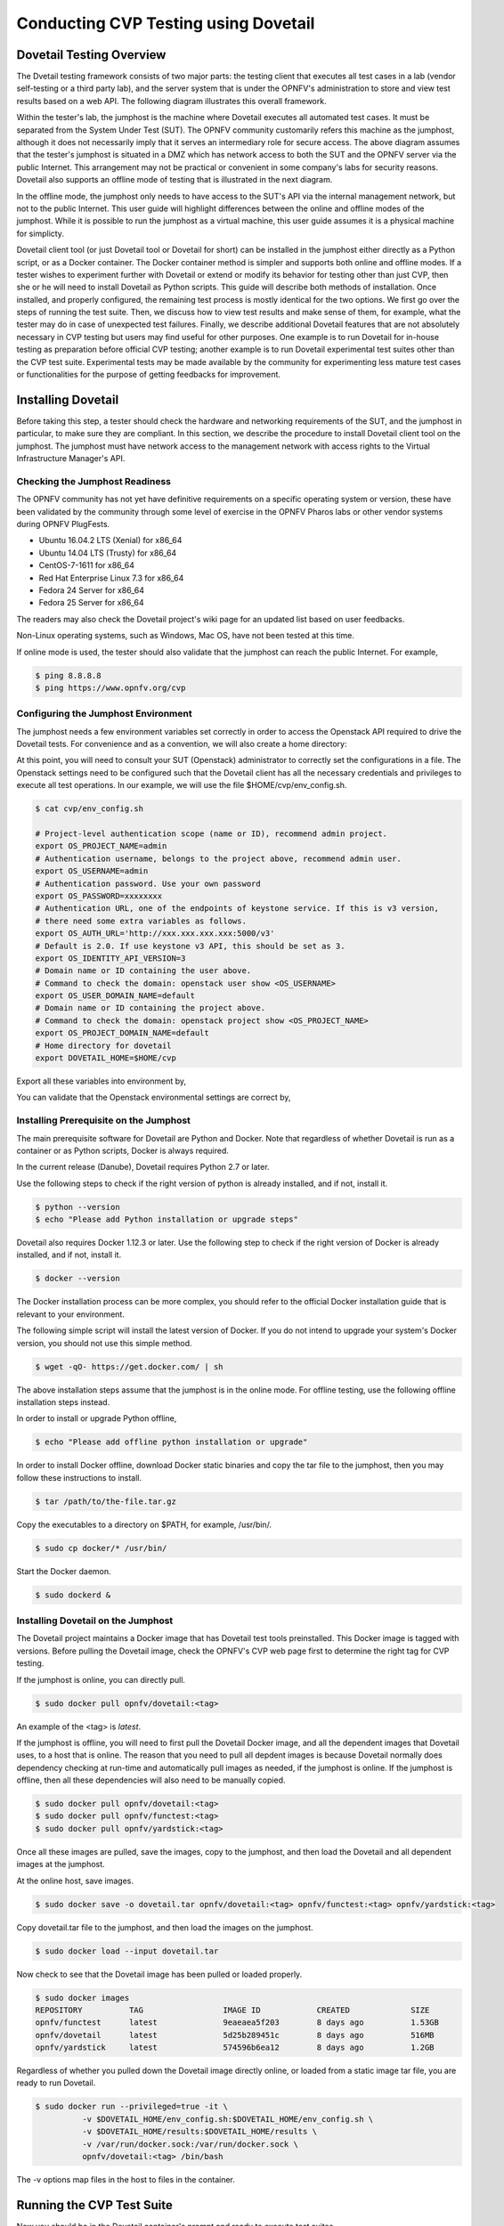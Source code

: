 .. This work is licensed under a Creative Commons Attribution 4.0 International License.
.. http://creativecommons.org/licenses/by/4.0
.. (c) OPNFV

==========================================
Conducting CVP Testing using Dovetail
==========================================

Dovetail Testing Overview
------------------------------

The Dvetail testing framework consists of two major parts: the testing client that
executes all test cases in a lab (vendor self-testing or a third party lab),
and the server system that is under the OPNFV's administration to store and
view test results based on a web API. The following diagram illustrates
this overall framework.

.. image:: dovetail_online_mode.png
    :align: center
    :scale: 50%

Within the tester's lab, the jumphost is the machine where Dovetail executes all
automated test cases. It must be separated from the System Under Test (SUT).
The OPNFV community customarily refers this machine as the jumphost, although
it does not necessarily imply that it serves an intermediary role for secure access.
The above diagram assumes that the tester's jumphost is situated in a DMZ which
has network access to both the SUT and the OPNFV server via the public Internet.
This arrangement may not be practical or convenient in some company's labs for
security reasons. Dovetail also supports an offline mode of testing that is
illustrated in the next diagram.

.. image:: dovetail_offline_mode.png
    :align: center
    :scale: 50%

In the offline mode, the jumphost only needs to have access to the SUT's
API via the internal management network, but not to the public Internet. This
user guide will highlight differences between the online and offline modes of
the jumphost. While it is possible to run the jumphost as a virtual machine,
this user guide assumes it is a physical machine for simplicty. 

Dovetail client tool (or just Dovetail tool or Dovetail for short) can be
installed in the jumphost either directly as a Python script, or as a Docker
container. The Docker container method is simpler and supports both online and
offline modes. If a tester wishes to experiment further with Dovetail or
extend or modify its behavior for testing other than just CVP, then she or he
will need to install Dovetail as Python scripts. This guide will describe both
methods of installation. Once installed, and properly configured, the remaining
test process is mostly identical for the two options. We first go over the
steps of running the test suite. Then, we discuss how to view test
results and make sense of them, for example, what the tester may do in case of
unexpected test failures. Finally, we describe additional Dovetail features
that are not absolutely necessary in CVP testing but users may find useful for
other purposes. One example is to run Dovetail for in-house testing as
preparation before official CVP testing; another example is to run Dovetail
experimental test suites other than the CVP test suite. Experimental tests may
be made available by the community for experimenting less mature test cases or
functionalities for the purpose of getting feedbacks for improvement.

Installing Dovetail
--------------------
Before taking this step, a tester should check the hardware and networking 
requirements of the SUT, and the jumphost in particular, to make sure they are compliant.
In this section, we describe the procedure to install Dovetail client tool on the jumphost. 
The jumphost must have network access to the management network with access rights to
the Virtual Infrastructure Manager's API.

Checking the Jumphost Readiness
^^^^^^^^^^^^^^^^^^^^^^^^^^^^^^^

The OPNFV community has not yet have definitive requirements on a specific operating
system or version, these have been validated by the community through some level of 
exercise in the OPNFV Pharos labs or other vendor systems during OPNFV PlugFests.

- Ubuntu 16.04.2 LTS (Xenial) for x86_64
- Ubuntu 14.04 LTS (Trusty) for x86_64
- CentOS-7-1611 for x86_64
- Red Hat Enterprise Linux 7.3 for x86_64
- Fedora 24 Server for x86_64 
- Fedora 25 Server for x86_64

The readers may also check the Dovetail project's wiki page for an updated list
based on user feedbacks.
 
Non-Linux operating systems, such as Windows, Mac OS, have not been tested at this time.

If online mode is used, the tester should also validate that the jumphost can reach 
the public Internet. For example,
 
.. code-block:: bash
   
   $ ping 8.8.8.8
   $ ping https://www.opnfv.org/cvp

Configuring the Jumphost Environment
^^^^^^^^^^^^^^^^^^^^^^^^^^^^^^^^^^^^^^

The jumphost needs a few environment variables set correctly in order to access the
Openstack API required to drive the Dovetail tests. For convenience and as a convention,
we will also create a home directory:

.. code-block:: bash
   $ cd $HOME
   $ mkdir cvp

At this point, you will need to consult your SUT (Openstack) administrator to correctly set 
the configurations in a file. 
The Openstack settings need to be configured such that the Dovetail client has all the necessary
credentials and privileges to execute all test operations.
In our example, we will use the file $HOME/cvp/env_config.sh.

.. code-block:: bash
   
   $ cat cvp/env_config.sh
   
   # Project-level authentication scope (name or ID), recommend admin project.
   export OS_PROJECT_NAME=admin
   # Authentication username, belongs to the project above, recommend admin user.
   export OS_USERNAME=admin
   # Authentication password. Use your own password
   export OS_PASSWORD=xxxxxxxx
   # Authentication URL, one of the endpoints of keystone service. If this is v3 version,
   # there need some extra variables as follows.
   export OS_AUTH_URL='http://xxx.xxx.xxx.xxx:5000/v3'
   # Default is 2.0. If use keystone v3 API, this should be set as 3.
   export OS_IDENTITY_API_VERSION=3
   # Domain name or ID containing the user above.
   # Command to check the domain: openstack user show <OS_USERNAME>
   export OS_USER_DOMAIN_NAME=default
   # Domain name or ID containing the project above.
   # Command to check the domain: openstack project show <OS_PROJECT_NAME>
   export OS_PROJECT_DOMAIN_NAME=default
   # Home directory for dovetail
   export DOVETAIL_HOME=$HOME/cvp

Export all these variables into environment by,

.. code-block: bash
      
   $ sudo source $HOME/cvp/env_config.sh

You can validate that the Openstack environmental settings are correct by,

.. code-block:: bash
   $ openstack service list

Installing Prerequisite on the Jumphost
^^^^^^^^^^^^^^^^^^^^^^^^^^^^^^^^^^^^^^^^^^^

The main prerequisite software for Dovetail are Python and Docker. Note that regardless of
whether Dovetail is run as a container or as Python scripts, Docker is always required.

In the current release (Danube), Dovetail requires Python 2.7 or later.

Use the following steps to check if the right version of python is already installed, 
and if not, install it.

.. code-block:: bash

   $ python --version
   $ echo "Please add Python installation or upgrade steps"

Dovetail also requires Docker 1.12.3 or later. Use the following step to check if 
the right version of Docker is already installed, and if not, install it.

.. code-block:: bash

   $ docker --version
    
The Docker installation process can be more complex, you should refer to the official
Docker installation guide that is relevant to your environment.

The following simple script will install the latest version of Docker. If you do not intend 
to upgrade your system's Docker version, you should not use this simple method.

.. code-block:: bash

   $ wget -qO- https://get.docker.com/ | sh

The above installation steps assume that the jumphost is in the online mode. For offline
testing, use the following offline installation steps instead.

In order to install or upgrade Python offline,

.. code-block:: bash

   $ echo "Please add offline python installation or upgrade"

In order to install Docker offline, download Docker static binaries and copy the
tar file to the jumphost, then you may follow these instructions to install.

.. code-block:: bash

   $ tar /path/to/the-file.tar.gz

Copy the executables to a directory on $PATH, for example, /usr/bin/.

.. code-block:: bash

   $ sudo cp docker/* /usr/bin/
   
Start the Docker daemon.

.. code-block:: bash

   $ sudo dockerd &


Installing Dovetail on the Jumphost
^^^^^^^^^^^^^^^^^^^^^^^^^^^^^^^^^^^^

The Dovetail project maintains a Docker image that has Dovetail test tools preinstalled.
This Docker image is tagged with versions. Before pulling the Dovetail image, check the
OPNFV's CVP web page first to determine the right tag for CVP testing.

If the jumphost is online, you can directly pull.

.. code-block:: bash

   $ sudo docker pull opnfv/dovetail:<tag>

An example of the <tag> is *latest*.

If the jumphost is offline, you will need to first pull the Dovetail Docker image, and all the
dependent images that Dovetail uses, to a host that is online. The reason that you need
to pull all depdent images is because Dovetail normally does dependency checking at run-time
and automatically pull images as needed, if the jumphost is online. If the jumphost is
offline, then all these dependencies will also need to be manually copied.

.. code-block:: bash

   $ sudo docker pull opnfv/dovetail:<tag>
   $ sudo docker pull opnfv/functest:<tag>
   $ sudo docker pull opnfv/yardstick:<tag>

Once all these images are pulled, save the images, copy to the jumphost, and then load 
the Dovetail and all dependent images at the jumphost.

At the online host, save images.

.. code-block:: bash
   
   $ sudo docker save -o dovetail.tar opnfv/dovetail:<tag> opnfv/functest:<tag> opnfv/yardstick:<tag>

Copy dovetail.tar file to the jumphost, and then load the images on the jumphost.

.. code-block:: bash

   $ sudo docker load --input dovetail.tar

Now check to see that the Dovetail image has been pulled or loaded properly.

.. code-block:: bash

   $ sudo docker images
   REPOSITORY          TAG                 IMAGE ID            CREATED             SIZE
   opnfv/functest      latest              9eaeaea5f203        8 days ago          1.53GB
   opnfv/dovetail      latest              5d25b289451c        8 days ago          516MB
   opnfv/yardstick     latest              574596b6ea12        8 days ago          1.2GB

Regardless of whether you pulled down the Dovetail image directly online, or loaded from
a static image tar file, you are ready to run Dovetail.

.. code-block:: bash

   $ sudo docker run --privileged=true -it \
             -v $DOVETAIL_HOME/env_config.sh:$DOVETAIL_HOME/env_config.sh \
             -v $DOVETAIL_HOME/results:$DOVETAIL_HOME/results \
             -v /var/run/docker.sock:/var/run/docker.sock \
             opnfv/dovetail:<tag> /bin/bash

The -v options map files in the host to files in the container.

Running the CVP Test Suite
----------------------------

Now you should be in the Dovetail container's prompt and ready to execute
test suites.

The Dovetail client CLI allows the tester to specify which test suite to run.
By default the results are stored in a local file
$DOVETAIL_HOME/dovetail/results.

.. code-block:: bash

   $ dovetail run --testsuite <test-suite-name> --openrc <path-to-env-config-file>

<path-to-env-config-file> should be /usr/opnfv/cvp/env_config.sh as specified
in the -v option when you run the docker image.

Multiple test suites may be available, test suites named "debug" and
"proposed_tests" are provided for experimentation. For the purpose of running
CVP test suite, the test suite name follows the following format,
CVP.<major>.<minor>.<patch>
For example, CVP_1_0_0.

.. code-block:: bash

   $ dovetail run --testsuite CVP_1_0_0 --openrc <path-to-env-config-file>

It is not yet certain how we may report the official test results to the OPNFV
CVP web site. This section is left to be completed later.

If you are not running the entire test suite, you can choose to run an
invidual test area to run instead.

.. code-block:: bash
   
   $ dovetail run --testsuite proposed_tests --testarea ipv6\
	--openrc <path-to-env-config-file>


Making Sense of CVP Test Results
^^^^^^^^^^^^^^^^^^^^^^^^^^^^^^^^

Updating Dovetail or a Test Suite
^^^^^^^^^^^^^^^^^^^^^^^^^^^^^^^^^

Additional Dovetail Usages
----------------------------

Installing Dovetail Source
^^^^^^^^^^^^^^^^^^^^^^^^^^^

You can also choose to install Dovetail as source rather than as a
container. It may give you more flexibility in some situations. 

The first step is to update and install all dependent packages.

a) Ubuntu

.. code-block:: bash 
         
   $ sudo apt-get update
   $ sudo apt-get -y install gcc git vim python-dev python-pip --no-install-recommends

b) CentOS and RedHat

.. code-block:: bash

   $ sudo yum -y update
   $ sudo yum -y install epel-release
   $ sudo yum -y install gcc git vim-enhanced python-devel python-pip

c) Fedora

.. code-block::bash

   $ sudo dnf -y update
   $ sudo dnf -y install gcc git vim-enhanced python-devel python-pip redhat-rpm-config

Now we are ready to install Dovetail source.

.. code-block:: bash

   $ cd $DOVETAIL_HOME
   $ sudo git clone https://git.opnfv.org/dovetail
   $ cd $DOVETAIL_HOME/dovetail
   $ sudo pip install -e ./

You can verify that the installation is successful by,

.. code-block:: bash
   
   $ dovetail -h

Running Dovetail Locally
^^^^^^^^^^^^^^^^^^^^^^^^

Running Dovetail with Experimental Test Cases
^^^^^^^^^^^^^^^^^^^^^^^^^^^^^^^^^^^^^^^^^^^^^^

Running Individual Test Cases or Special Cases
^^^^^^^^^^^^^^^^^^^^^^^^^^^^^^^^^^^^^^^^^^^^^^^

